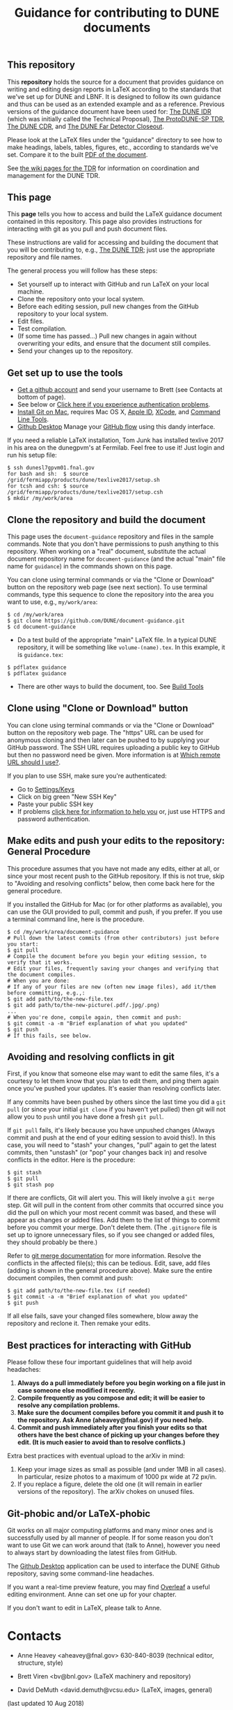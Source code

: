 #+TITLE: Guidance for contributing to DUNE documents

** This repository
This *repository* holds the source for a document that provides guidance on writing and editing design reports in LaTeX according to the standards that we've set up for DUNE and LBNF. It is designed to follow its own guidance and thus can be used as an extended example and as a reference. Previous versions of the guidance document have been used for:
 [[https://github.com/DUNE/Technical-Proposal][The DUNE IDR]] (which was initially called the Technical Proposal), 
[[https://github.com/DUNE/protodune-tdr][The ProtoDUNE-SP TDR]], 
 [[https://github.com/DUNE/lbn-cdr][The DUNE CDR]], and 
 [[https://github.com/DUNE/lbne-fd-closeout][The DUNE Far Detector Closeout]].


Please look at the LaTeX files under the "guidance" directory to see how to make headings, labels, tables, figures, etc., according to standards we've set. Compare it to the built [[https://dune.bnl.gov/docs/guidance.pdf][PDF of the document]].

See [[https://wiki.dunescience.org/wiki/Technical_Design_Report][the wiki pages for the TDR]] for information on coordination and management for the DUNE TDR. 


** This page
This *page* tells you how to access and build the LaTeX guidance document contained in this repository. This page also provides instructions for interacting with git as you pull and push document files. 

These instructions are valid for accessing and building the document that you will be contributing to, e.g., [[https://github.com/DUNE/DUNE-TDR][The DUNE TDR]]; just use the appropriate repository and file names.

The general process you will follow has these steps:
- Set yourself up to interact with GitHub and run LaTeX on your local machine.
- Clone the repository onto your local system.
- Before each editing session, pull new changes from the GitHub repository to your local system.
- Edit files.
- Test compilation.
- (If some time has passed...) Pull new changes in again without overwriting your edits, and ensure that the document still compiles.
- Send your changes up to the repository.


** Get set up to use the tools

-  [[https://help.github.com/articles/signing-up-for-a-new-github-account][Get a github account]] and send your username to Brett (see Contacts at bottom of page).
-  See below or [[https://help.github.com/categories/authenticating-to-github/][Click here if you experience authentication problems]].
-  [[https://github.com/DUNE/document-guidance/blob/master/install-git-on-mac.org][Install Git on Mac]], requires Mac OS X, [[https://appleid.apple.com][Apple ID]], [[https://developer.apple.com/xcode/downloads][XCode]], and [[https://developer.apple.com/download/more/][Command Line Tools]].
-  [[https://desktop.github.com/][Github Desktop]] Manage your [[https://guides.github.com/introduction/flow/][GitHub flow]] using this dandy interface. 



If you need a reliable LaTeX installation, Tom Junk has installed texlive 2017 in his area on the dunegpvm's at Fermilab. Feel free to use it! Just login and run his setup file:

#+BEGIN_EXAMPLE
  $ ssh dunesl7gpvm01.fnal.gov  
  for bash and sh:  $ source /grid/fermiapp/products/dune/texlive2017/setup.sh
  for tcsh and csh: $ source /grid/fermiapp/products/dune/texlive2017/setup.csh
  $ mkdir /my/work/area
#+END_EXAMPLE

** Clone the repository and build the document
This page uses the =document-guidance= repository and files in the sample commands. Note that you don't have permissions to push anything to this repository. When working on a "real" document, substitute the actual document repository name for =document-guidance= (and the actual "main" file name for =guidance=) in the commands shown on this page.

You can clone using terminal commands or via the "Clone or Download" button on the repository web page (see next section). To use terminal commands, type this sequence to clone the repository into the area you want to use, e.g., =my/work/area=:

#+BEGIN_EXAMPLE
  $ cd /my/work/area
  $ git clone https://github.com/DUNE/document-guidance.git
  $ cd document-guidance  
#+END_EXAMPLE
 
 - Do a test build of the appropriate "main" LaTeX file. In a typical DUNE repository, it will be something like =volume-(name).tex=. In this example, it is =guidance.tex=:
#+BEGIN_EXAMPLE
  $ pdflatex guidance
  $ pdflatex guidance  
#+END_EXAMPLE

- There are other ways to build the document, too. See [[https://github.com/DUNE/document-guidance/blob/master/tools.org][Build Tools]]
 
** Clone using "Clone or Download" button 

You can clone using terminal commands or via the "Clone or Download" button on the repository web page. The "https" URL can be used for anonymous cloning and then later can be pushed to by supplying your GitHub password.  The SSH URL requires uploading a public key to GitHub but then no password need be given. More information is at [[https://help.github.com/articles/which-remote-url-should-i-use/][Which remote URL should I use?]].

If you plan to use SSH, make sure you're authenticated: 

- Go to [[https://github.com/settings/keys][Settings/Keys]]
- Click on big green "New SSH Key"
- Paste your public SSH key
- If problems [[https://help.github.com/categories/authenticating-to-github/][click here for information to help you]] or, just use HTTPS and password authentication.


** Make edits and push your edits to the repository: General Procedure

This procedure assumes that you have not made any edits, either at all, or since your most recent push to the GitHub repository. If this is not true, skip to "Avoiding and resolving conflicts" below, then come back here for the general procedure.

If you installed the GitHub for Mac (or for other platforms as available), you can use the GUI provided to pull, commit and push, if you prefer.  If you use a terminal command line, here is the procedure.


#+BEGIN_EXAMPLE
  $ cd /my/work/area/document-guidance
  # Pull down the latest commits (from other contributors) just before you start:
  $ git pull
  # Compile the document before you begin your editing session, to verify that it works.
  # Edit your files, frequently saving your changes and verifying that the document compiles. 
  # When you are done:
  # If any of your files are new (often new image files), add it/them before committing, e.g.,:
  $ git add path/to/the-new-file.tex
  $ git add path/to/the-new-picture(.pdf/.jpg/.png)
  ...
  # When you're done, compile again, then commit and push:
  $ git commit -a -m "Brief explanation of what you updated"
  $ git push
  # If this fails, see below.
#+END_EXAMPLE

** Avoiding and resolving conflicts in git

First, if you know that someone else may want to edit the same files, it's a courtesy to let them know that you plan to edit them, and ping them again once you've pushed your updates. It's easier than resolving conflicts later.

If any commits have been pushed by others since the last time you did a =git pull= (or since your initial =git clone= if you haven't yet pulled) then git will not allow you to =push= until you have done a fresh =git pull=. 

If =git pull= fails, it's likely because you have unpushed changes (Always commit and push at the end of your editing session to avoid this!). In this case, you will need to "stash" your changes, "pull" again to get the latest commits, then "unstash" (or "pop" your changes back in) and resolve conflicts in the editor. Here is the procedure:

#+BEGIN_EXAMPLE
  $ git stash
  $ git pull
  $ git stash pop
#+END_EXAMPLE
If there are conflicts, Git will alert you. This will likely involve a =git merge= step.
Git will pull in the content from other commits that
occurred since you did the pull on which your most recent commit was based, and
these will appear as changes or added files. Add them to the list of things to commit before you commit your merge.  Don't delete them.
(The =.gitignore= file is set up to ignore unnecessary files, so if
you see changed or added files, they should probably be there.)

Refer to [[https://git-scm.com/docs/git-merge][git merge documentation]] for more information. Resolve the conflicts in the affected file(s); this can be tedious. 
Edit, save, add files (adding is shown in the general procedure above).
Make sure the entire document compiles, then commit and push:
#+BEGIN_EXAMPLE
  $ git add path/to/the-new-file.tex (if needed)
  $ git commit -a -m "Brief explanation of what you updated"
  $ git push
#+END_EXAMPLE

If all else fails, save your changed files somewhere, blow away the repository and reclone it. Then remake your edits.

** Best practices for interacting with GitHub
Please follow these four important guidelines that will help avoid headaches:

1. *Always do a pull immediately before you begin working on a file just in case someone else modified it recently.*
2. *Compile frequently as you compose and edit; it will be easier to resolve any compilation problems.*
3. *Make sure the document compiles before you commit it and push it to the repository. Ask Anne (aheavey@fnal.gov) if you need help.*
4. *Commit and push immediately after you finish your edits so that others have the best chance of picking up your changes before they edit.  (It is much easier to avoid than to resolve conflicts.)*

Extra best practices with eventual upload to the arXiv in mind:
5. Keep your image sizes as small as possible (and under 1MB in all cases). In particular, resize photos to a maximum of 1000 px wide at 72 px/in.
6. If you replace a figure, delete the old one (it will remain in earlier versions of the repository). The arXiv chokes on unused files.


** Git-phobic and/or LaTeX-phobic

Git works on all major computing platforms and many minor ones and is
successfully used by all manner of people.  If for
some reason you don't want to use Git we can work around that (talk to Anne), however you need to always start by downloading the latest files from GitHub.

The [[https://desktop.github.com/][Github Desktop]] application can be used to interface the DUNE Github repository, saving some command-line headaches.

If you want a real-time preview feature, you may find [[https://www.overleaf.com/benefits][Overleaf]] a useful editing environment. Anne can set one up for your chapter.

If you don't want to edit in LaTeX, please talk to Anne.

* Contacts

- Anne Heavey <aheavey@fnal.gov> 630-840-8039 (technical editor, structure, style)

- Brett Viren <bv@bnl.gov> (LaTeX machinery and repository)

- David DeMuth <david.demuth@vcsu.edu> (LaTeX, images, general)

(last updated 10 Aug 2018)